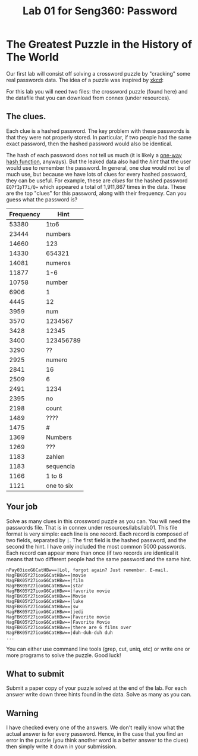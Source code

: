 #+STARTUP: showall
#+STARTUP: lognotestate
#+TAGS:
#+SEQ_TODO: TODO STARTED DONE DEFERRED CANCELLED | WAITING DELEGATED APPT
#+DRAWERS: HIDDEN STATE
#+TITLE: Lab 01 for Seng360: Password
#+CATEGORY: todo

* The Greatest Puzzle in the History of The World

Our first lab will consist off solving a crossword puzzle by "cracking" some real passwords data. The idea of a puzzle was inspired by [[http://xkcd.com/1286/][xkcd]]:

[[./encryptic.png]]

For this lab you will need two files: the crossword puzzle (found here) and the datafile that you can download from connex (under resources).

** The clues.

Each clue is a hashed password. The key problem with these passwords is that they were not properly stored. In particular, if two people had the same exact
password, then the hashed password would also be identical.

The hash of each password does not tell us much (it is likely a [[http://en.wikipedia.org/wiki/Cryptographic_hash_function][one-way hash function]], anyways). But the leaked data also had the /hint/ that the user would use
to remember the password. In general, one clue would not be of much use, but because we have lots of clues for every hashed password, they can be useful. For
example, these are /clues/ for the hashed password ~EQ7fIpT7i/Q=~ which appeared a total of 1,911,867 times in the data. These are the top "clues" for this
password, along with their frequency. Can you guess what the password is?

| Frequency | Hint       |
|-----------+------------|
|     53380 | 1to6       |
|     23444 | numbers    |
|     14660 | 123        |
|     14330 | 654321     |
|     14081 | numeros    |
|     11877 | 1-6        |
|     10758 | number     |
|      6906 | 1          |
|      4445 | 12         |
|      3959 | num        |
|      3570 | 1234567    |
|      3428 | 12345      |
|      3400 | 123456789  |
|      3290 | ??         |
|      2925 | numero     |
|      2841 | 16         |
|      2509 | 6          |
|      2491 | 1234       |
|      2395 | no         |
|      2198 | count      |
|      1489 | ????       |
|      1475 | #          |
|      1369 | Numbers    |
|      1269 | ???        |
|      1183 | zahlen     |
|      1183 | sequencia  |
|      1166 | 1 to 6     |
|      1121 | one to six |


** Your job
   
Solve as many clues in this crossword puzzle as you can. You will need the passwords file. That is in connex under resources/labs/lab01. This file format is
very simple: each line is one record.  Each record is composed of two fields, separated by =|=. The first field is the hashed password, and the second the
hint. I have only included the most common 5000 passwords. Each record can appear more than once (if two records are identical it means that two different
people had the same password and the same hint.

#+BEGIN_EXAMPLE
nPay03ioxG6CatHBw==|Lol, forgot again? Just remember. E-mail.
NagFBK05Y27ioxG6CatHBw==|movie
NagFBK05Y27ioxG6CatHBw==|film
NagFBK05Y27ioxG6CatHBw==|star
NagFBK05Y27ioxG6CatHBw==|favorite movie
NagFBK05Y27ioxG6CatHBw==|Movie
NagFBK05Y27ioxG6CatHBw==|luke
NagFBK05Y27ioxG6CatHBw==|sw
NagFBK05Y27ioxG6CatHBw==|jedi
NagFBK05Y27ioxG6CatHBw==|Favorite movie
NagFBK05Y27ioxG6CatHBw==|Favorite Movie 
NagFBK05Y27ioxG6CatHBw==|there are 6 films over 
NagFBK05Y27ioxG6CatHBw==|duh-duh-duh duh
...
#+END_EXAMPLE

You can either use command line tools (grep, cut, uniq, etc) or write one or more programs to solve the puzzle. Good luck!

** What to submit

Submit a paper copy of your puzzle solved at the end of the lab.  For each answer write down three hints found in the data. Solve as many as you can.

** Warning

I have checked every one of the answers. We don't really know what the actual answer is for every password. Hence, in the case that you find an error in the puzzle
(you think another word is a better answer to the clues) then simply write it down in your submission.










 



